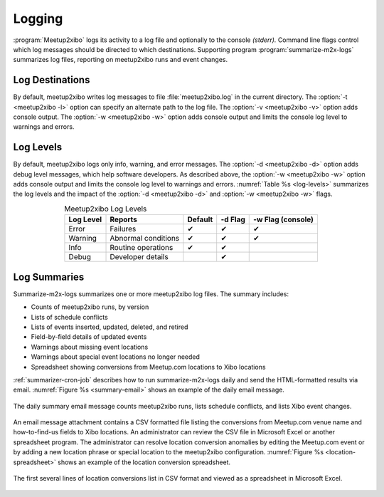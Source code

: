 =======
Logging
=======

:program:`Meetup2xibo` logs its activity to a log file and optionally to the
console *(stderr).*
Command line flags control which log messages should be directed to which
destinations.
Supporting program :program:`summarize-m2x-logs` summarizes log files,
reporting on meetup2xibo runs and event changes.

Log Destinations
----------------

By default, meetup2xibo writes log messages to file :file:`meetup2xibo.log` in
the current directory.
The :option:`-t <meetup2xibo -l>` option can specify an alternate path to the
log file.
The :option:`-v <meetup2xibo -v>` option adds console output.
The :option:`-w <meetup2xibo -w>` option adds console output and limits the
console log level to warnings and errors.

Log Levels
----------

By default, meetup2xibo logs only info, warning, and error messages.
The :option:`-d <meetup2xibo -d>` option adds debug level messages, which help
software developers.
As described above, the :option:`-w <meetup2xibo -w>` option adds console
output and limits the console log level to warnings and errors.
:numref:`Table %s <log-levels>` summarizes the log levels and the impact of the
:option:`-d <meetup2xibo -d>` and :option:`-w <meetup2xibo -w>` flags.

.. tabularcolumns:: |L|L|C|C|C|

.. _log-levels:

.. table:: Meetup2xibo Log Levels
   :align: center

   +-----------+---------------------+---------+---------+-------------------+
   | Log Level | Reports             | Default | -d Flag | -w Flag (console) |
   +===========+=====================+=========+=========+===================+
   | Error     | Failures            | ✔       | ✔       | ✔                 |
   +-----------+---------------------+---------+---------+-------------------+
   | Warning   | Abnormal conditions | ✔       | ✔       | ✔                 |
   +-----------+---------------------+---------+---------+-------------------+
   | Info      | Routine operations  | ✔       | ✔       |                   |
   +-----------+---------------------+---------+---------+-------------------+
   | Debug     | Developer details   |         | ✔       |                   |
   +-----------+---------------------+---------+---------+-------------------+

Log Summaries
-------------

Summarize-m2x-logs summarizes one or more meetup2xibo log files.
The summary includes:

- Counts of meetup2xibo runs, by version
- Lists of schedule conflicts
- Lists of events inserted, updated, deleted, and retired
- Field-by-field details of updated events
- Warnings about missing event locations
- Warnings about special event locations no longer needed
- Spreadsheet showing conversions from Meetup.com locations to Xibo locations

:ref:`summarizer-cron-job` describes how to run summarize-m2x-logs daily and send the
HTML-formatted results via email.
:numref:`Figure %s <summary-email>` shows an example of the daily email message.

.. figure:: /images/screenshots/summary-email.png
   :alt: Screenshot showing part of a daily email summary of meetup2xibo logs
   :name: summary-email
   :align: center

   The daily summary email message counts meetup2xibo runs, lists schedule
   conflicts, and lists Xibo event changes.

An email message attachment contains a CSV formatted file listing the
conversions from Meetup.com venue name and how-to-find-us fields to Xibo
locations.
An administrator can review the CSV file in Microsoft Excel or another
spreadsheet program.
The administrator can resolve location conversion anomalies by editing the
Meetup.com event or by adding a new location phrase or special location to the
meetup2xibo configuration.
:numref:`Figure %s <location-spreadsheet>` shows an example of the location conversion
spreadsheet.

.. figure:: /images/screenshots/location-spreadsheet.png
   :alt: Screenshot of location conversions in spreadsheet format with columns
         for location, venue, find us, example meetup, and example URL
   :name: location-spreadsheet
   :align: center

   The first several lines of location conversions list in CSV format and
   viewed as a spreadsheet in Microsoft Excel.

